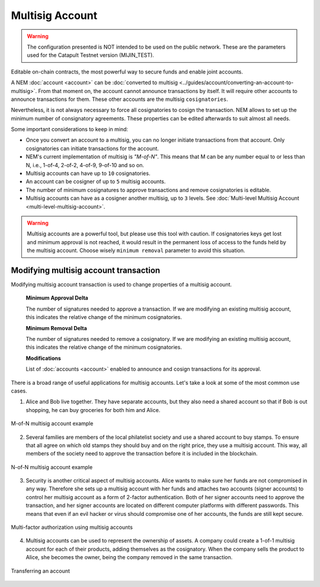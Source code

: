################
Multisig Account
################

.. warning:: The configuration presented is NOT intended to be used on the public network. These are the parameters used for the Catapult Testnet version (MIJIN_TEST).

Editable on-chain contracts, the most powerful way to secure funds and enable joint accounts.

A NEM :doc:`account <account>` can be :doc:`converted to multisig <../guides/account/converting-an-account-to-multisig>`. From that moment on, the account cannot announce transactions by itself. It will require other accounts to announce transactions for them. These other accounts are the multisig ``cosignatories``.

Nevertheless, it is not always necessary to force all cosignatories to cosign the transaction. NEM allows to set up the minimum number of consignatory agreements. These properties can be edited afterwards to suit almost all needs.

Some important considerations to keep in mind:

* Once you convert an account to a multisig, you can no longer initiate transactions from that account. Only cosignatories can initiate transactions for the account.

* NEM's current implementation of multisig is *"M-of-N"*. This means that M can be any number equal to or less than N, i.e., 1-of-4, 2-of-2, 4-of-9, 9-of-10 and so on.

* Multisig accounts can have up to ``10`` cosignatories.

* An account can be cosigner of up to ``5`` multisig accounts.

* The number of minimum cosignatures to approve transactions and remove cosignatories is editable.

* Multisig accounts can have as a cosigner another multisig, up to ``3`` levels. See :doc:`Multi-level Multisig Account <multi-level-multisig-account>`.

.. warning:: Multisig accounts are a powerful tool, but please use this tool with caution.  If cosignatories keys get lost and minimum approval is not reached, it would result in the permanent loss of access to the funds held by the multisig account. Choose wisely ``minimum removal`` parameter to avoid this situation.

.. _modify-multisig-account-transaction:

***********************************
Modifying multisig account transaction
***********************************

Modifying multisig account transaction is used to change properties of a multisig account.

    **Minimum Approval Delta**

    The number of signatures needed to approve a transaction. If we are modifying an existing multisig account, this indicates the relative change of the minimum cosignatories.

    **Minimum Removal Delta**

    The number of signatures needed to remove a cosignatory. If we are modifying an existing multisig account, this indicates the relative change of the minimum cosignatories.

    **Modifications**

    List of :doc:`accounts <account>` enabled to announce and cosign transactions for its approval.

.. raw:: html

    <h2>Examples</h2>

There is a broad range of useful applications for multisig accounts. Let's take a look at some of the most common use cases.

1. Alice and Bob live together. They have separate accounts, but they also need a shared account so that if Bob is out shopping, he can buy groceries for both him and Alice.

.. figure:: ../resources/images/concepts-multisig-figure-1.png
    :align: center
    :width: 300px

    M-of-N multisig account example

2. Several families are members of the local philatelist society and use a shared account to buy stamps. To ensure that all agree on which old stamps they should buy and on the right price, they use a multisig account. This way, all members of the society need to approve the transaction before it is included in the blockchain.

.. figure:: ../resources/images/concepts-multisig-figure-2.png
    :align: center
    :width: 350px

    N-of-N multisig account example

3. Security is another critical aspect of multisig accounts. Alice wants to make sure her funds are not compromised in any way. Therefore she sets up a multisig account with her funds and attaches two accounts (signer accounts) to control her multisig account as a form of 2-factor authentication. Both of her signer accounts need to approve the transaction, and her signer accounts are located on different computer platforms with different passwords. This means that even if an evil hacker or virus should compromise one of her accounts, the funds are still kept secure.

.. figure:: ../resources/images/concepts-multisig-figure-3.png
    :align: center
    :width: 300px

    Multi-factor authorization using multisig accounts

4. Multisig accounts can be used to represent the ownership of assets. A company could create a 1-of-1 multisig account for each of their products, adding themselves as the cosignatory. When the company sells the product to Alice, she becomes the owner, being the company removed in the same transaction.

.. figure:: ../resources/images/concepts-multisig-figure-4.png
    :align: center
    :width: 300px

    Transferring an account